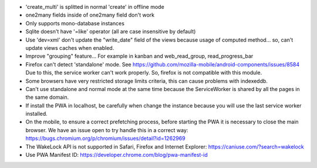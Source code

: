 * 'create_multi' is splitted in normal 'create' in offline mode
* one2many fields inside of one2many field don't work
* Only supports mono-database instances
* Sqlite doesn't have '=like' operator (all are case insensitive by default)
* Use 'dev=xml' don't update the "write_date" field of the views because usage of computed method... so, can't update views caches when enabled.
* Improve "grouping" feature... For example in kanban and web_read_group, read_progress_bar
* Firefox can't detect 'standalone' mode. See https://github.com/mozilla-mobile/android-components/issues/8584
  Due to this, the service worker can't work properly. So, firefox is not compatible with this module.
* Some browsers have very restricted storage limits criteria, this can cause problems with indexeddb.
* Can't use standalone and normal mode at the same time because the ServiceWorker is shared by all the pages in the same domain.
* If install the PWA in localhost, be carefully when change the instance because you will use the last service worker installed.
* On the mobile, to ensure a correct prefetching process, before starting the PWA it is necessary to close the main browser. We have an issue open to try handle this in a correct way: https://bugs.chromium.org/p/chromium/issues/detail?id=1262969
* The WakeLock API is not supported in Safari, Firefox and Internet Explorer: https://caniuse.com/?search=wakelock
* Use PWA Manifest ID: https://developer.chrome.com/blog/pwa-manifest-id
